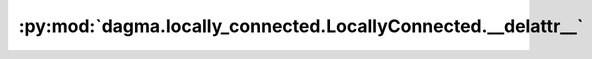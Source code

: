 :py:mod:`dagma.locally_connected.LocallyConnected.__delattr__`
==============================================================
.. py:method:: __delattr__(name)

   Implement delattr(self, name).

